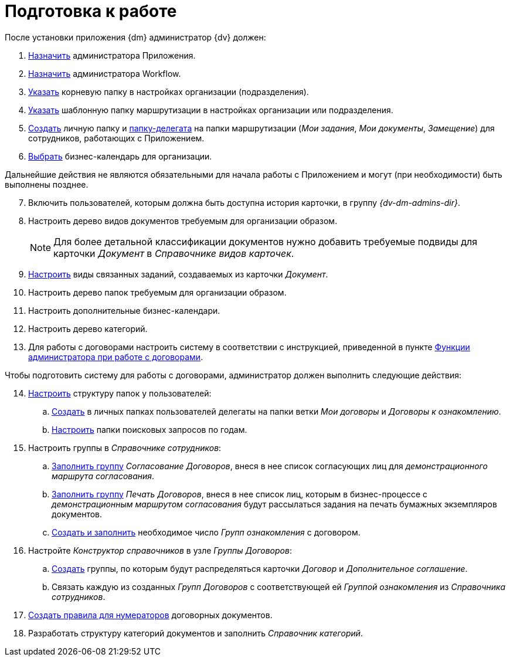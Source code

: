 = Подготовка к работе

.После установки приложения {dm} администратор {dv} должен:
. xref:configure-security.adoc#create-admin[Назначить] администратора Приложения.
. xref:configure-security.adoc#wf-admin[Назначить] администратора Workflow.
. xref:employees-dir-settings.adoc#company-folder[Указать] корневую папку в настройках организации (подразделения).
. xref:employees-dir-settings.adoc#company-template-folder[Указать] шаблонную папку маршрутизации в настройках организации или подразделения.
. xref:employees-dir-settings.adoc#employee-folder[Создать] личную папку и xref:employees-dir-settings.adoc#delegate[папку-делегата] на папки маршрутизации (_Мои задания_, _Мои документы_, _Замещение_) для сотрудников, работающих с Приложением.
. xref:employees-dir-settings.adoc#company-calendar[Выбрать] бизнес-календарь для организации.

****
Дальнейшие действия не являются обязательными для начала работы с Приложением и могут (при необходимости) быть выполнены позднее.
****

[start=7]
. Включить пользователей, которым должна быть доступна история карточки, в группу _{dv-dm-admins-dir}_.
. Настроить дерево видов документов требуемым для организации образом.
+
[NOTE]
====
Для более детальной классификации документов нужно добавить требуемые подвиды для карточки _Документ_ в _Справочнике видов карточек_.
====
+
. xref:card-kinds/related-tasks.adoc[Настроить] виды связанных заданий, создаваемых из карточки _Документ_.
. Настроить дерево папок требуемым для организации образом.
. Настроить дополнительные бизнес-календари.
. Настроить дерево категорий.
. Для работы с договорами настроить систему в соответствии с инструкцией, приведенной в пункте xref:contracts/administrate.adoc[Функции администратора при работе с договорами].

.Чтобы подготовить систему для работы с договорами, администратор должен выполнить следующие действия:
[start=14]
. xref:contracts/folders.adoc[Настроить] структуру папок у пользователей:
.. xref:contracts/folders.adoc#personal-folder[Создать] в личных папках пользователей делегаты на папки ветки _Мои договоры_ и _Договоры к ознакомлению_.
.. xref:contracts/folders.adoc#search-queries[Настроить] папки поисковых запросов по годам.
. Настроить группы в _Справочнике сотрудников_:
.. xref:contracts/approval/employees.adoc[Заполнить группу] _Согласование Договоров_, внеся в нее список согласующих лиц для _демонстрационного маршрута согласования_.
.. xref:contracts/approval/employees.adoc[Заполнить группу] _Печать Договоров_, внеся в нее список лиц, которым в бизнес-процессе с _демонстрационным маршрутом согласования_ будут рассылаться задания на печать бумажных экземпляров документов.
.. xref:contracts/create-group.adoc[Создать и заполнить] необходимое число _Групп ознакомления_ с договором.
. Настройте _Конструктор справочников_ в узле _Группы Договоров_:
.. xref:contracts/directory.adoc[Создать] группы, по которым будут распределяться карточки _Договор_ и _Дополнительное соглашение_.
.. Связать каждую из созданных _Групп Договоров_ с соответствующей ей _Группой ознакомления_ из _Справочника сотрудников_.
. xref:contracts/numeration-rules-settings.adoc[Создать правила для нумераторов] договорных документов.
. Разработать структуру категорий документов и заполнить _Справочник категорий_.
